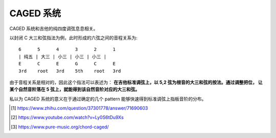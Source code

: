 ==========
CAGED 系统
==========

CAGED 系统和吉他的纯四度调弦息息相关。

以封闭 C 大三和弦指法为例，此时形成的六弦之间的音程关系为::

    6      5      4      3      2      1
    | 纯五 | 大三 | 小三 | 小三 | 小三 |
    E      C      E      G      C      E
    3rd    root   3rd    5th    root   3rd

由于音程关系是相对的，因此这个指法可以表述为：
**在吉他标准调弦上，以 5,2 弦为根音的大三和弦的按法。通过调整把位，
让某个自然音阶落在 5 弦上，就能得到该自然音阶对应的大三和弦。**

私以为 CAGED 系统的意义在于通过确定的几个 pattern 能够快速得到标准调弦上指板音阶的分布。

.. thumbnail:: /_images/caged-system.png

.. [#] https://www.zhihu.com/question/37301778/answer/71690603
.. [#] https://www.youtube.com/watch?v=Ly0S6tDu9Xs
.. [#] https://www.pure-music.org/chord-caged/
